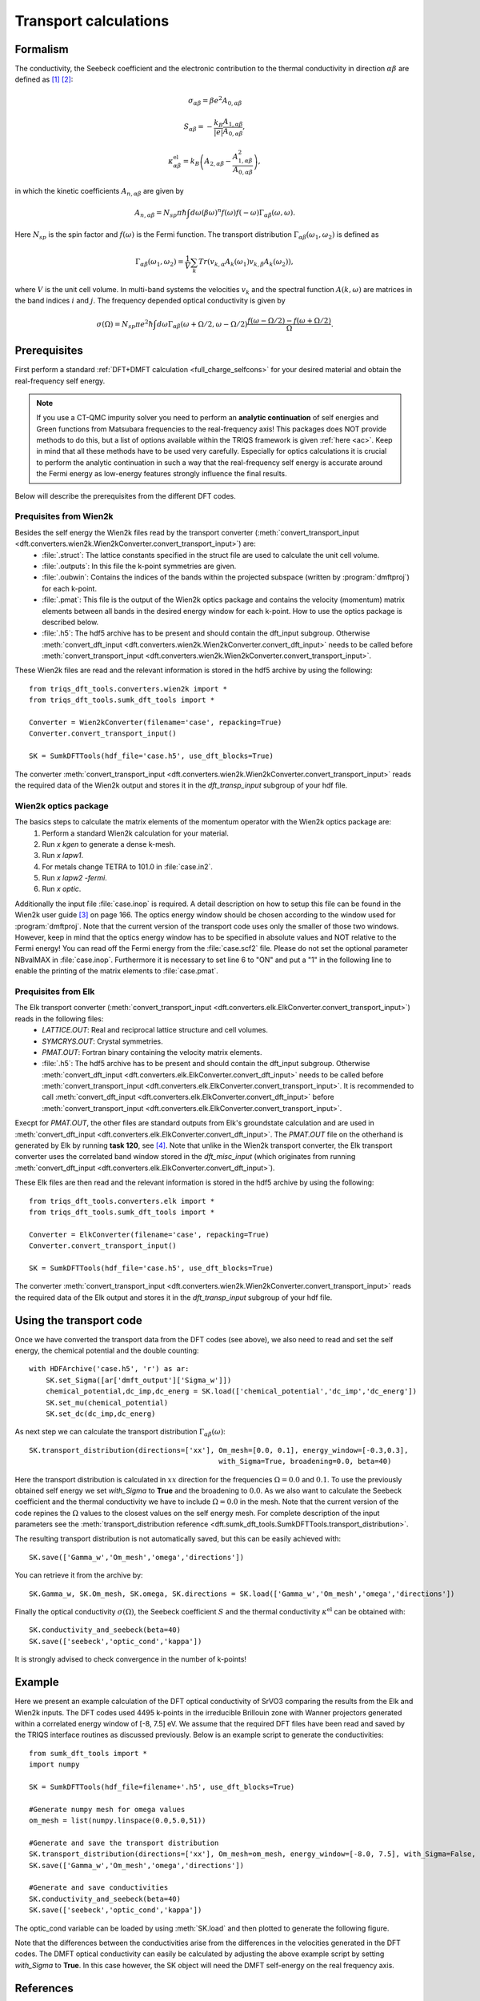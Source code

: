 .. _Transport:

Transport calculations
============================

Formalism
---------
The conductivity, the Seebeck coefficient and the electronic contribution to the thermal conductivity in direction :math:`\alpha\beta` are defined as [#transp1]_ [#transp2]_:

.. math::

   \sigma_{\alpha\beta} = \beta e^{2} A_{0,\alpha\beta}
   
.. math::
    
    S_{\alpha\beta} = -\frac{k_B}{|e|}\frac{A_{1,\alpha\beta}}{A_{0,\alpha\beta}}, 

.. math::

    \kappa^{\text{el}}_{\alpha\beta} = k_B \left(A_{2,\alpha\beta} - \frac{A_{1,\alpha\beta}^2}{A_{0,\alpha\beta}}\right),

in which the kinetic coefficients :math:`A_{n,\alpha\beta}` are given by

.. math::
  
   A_{n,\alpha\beta} = N_{sp} \pi \hbar \int{d\omega \left(\beta\omega\right)^n f\left(\omega\right)f\left(-\omega\right)\Gamma_{\alpha\beta}\left(\omega,\omega\right)}.

Here :math:`N_{sp}` is the spin factor and :math:`f(\omega)` is the Fermi function. The transport distribution :math:`\Gamma_{\alpha\beta}\left(\omega_1,\omega_2\right)` is defined as

.. math::
  
   \Gamma_{\alpha\beta}\left(\omega_1,\omega_2\right) = \frac{1}{V} \sum_k Tr\left(v_{k,\alpha}A_{k}(\omega_1)v_{k,\beta}A_{k}\left(\omega_2\right)\right),

where :math:`V` is the unit cell volume. In multi-band systems the velocities :math:`v_{k}` and the spectral function :math:`A(k,\omega)` are matrices in the band indices :math:`i` and :math:`j`.
The frequency depended optical conductivity is given by

.. math::

   \sigma(\Omega) = N_{sp} \pi e^2 \hbar \int{d\omega \Gamma_{\alpha\beta}(\omega+\Omega/2,\omega-\Omega/2)\frac{f(\omega-\Omega/2)-f(\omega+\Omega/2)}{\Omega}}.


Prerequisites
-------------
First perform a standard :ref:`DFT+DMFT calculation <full_charge_selfcons>` for your desired material and obtain the
real-frequency self energy.

.. note::
    If you use a CT-QMC impurity solver you need to perform an **analytic continuation** of
    self energies and Green functions from Matsubara frequencies to the real-frequency axis!
    This packages does NOT provide methods to do this, but a list of options available within the TRIQS framework
    is given :ref:`here <ac>`. Keep in mind that all these methods have to be used very carefully. Especially for optics calculations
    it is crucial to perform the analytic continuation in such a way that the real-frequency self energy
    is accurate around the Fermi energy as low-energy features strongly influence the final results.

Below will describe the prerequisites from the different DFT codes.

Prequisites from Wien2k
^^^^^^^^^^^^^^^^^^^^^^^
Besides the self energy the Wien2k files read by the transport converter (:meth:`convert_transport_input <dft.converters.wien2k.Wien2kConverter.convert_transport_input>`) are:
   * :file:`.struct`: The lattice constants specified in the struct file are used to calculate the unit cell volume.
   * :file:`.outputs`: In this file the k-point symmetries are given.
   * :file:`.oubwin`: Contains the indices of the bands within the projected subspace (written by :program:`dmftproj`) for each k-point.
   * :file:`.pmat`: This file is the output of the Wien2k optics package and contains the velocity (momentum) matrix elements between all bands in the desired energy
     window for each k-point. How to use the optics package is described below.
   * :file:`.h5`: The hdf5 archive has to be present and should contain the dft_input subgroup. Otherwise :meth:`convert_dft_input <dft.converters.wien2k.Wien2kConverter.convert_dft_input>` needs to be called before :meth:`convert_transport_input <dft.converters.wien2k.Wien2kConverter.convert_transport_input>`.


These Wien2k files are read and the relevant information is stored in the hdf5 archive by using the following::

    from triqs_dft_tools.converters.wien2k import *
    from triqs_dft_tools.sumk_dft_tools import *

    Converter = Wien2kConverter(filename='case', repacking=True)
    Converter.convert_transport_input()

    SK = SumkDFTTools(hdf_file='case.h5', use_dft_blocks=True)

The converter :meth:`convert_transport_input <dft.converters.wien2k.Wien2kConverter.convert_transport_input>`
reads the required data of the Wien2k output and stores it in the `dft_transp_input` subgroup of your hdf file.


Wien2k optics package
^^^^^^^^^^^^^^^^^^^^^

The basics steps to calculate the matrix elements of the momentum operator with the Wien2k optics package are:
    1) Perform a standard Wien2k calculation for your material.
    2) Run `x kgen` to generate a dense k-mesh. 
    3) Run `x lapw1`.
    4) For metals change TETRA to 101.0 in :file:`case.in2`.
    5) Run `x lapw2 -fermi`.
    6) Run `x optic`. 

Additionally the input file :file:`case.inop` is required. A detail description on how to setup this file can be found in the Wien2k user guide [#userguide]_ on page 166.
The optics energy window should be chosen according to the window used for :program:`dmftproj`. Note that the current version of the transport code uses only the smaller
of those two windows. However, keep in mind that the optics energy window has to be specified in absolute values and NOT relative to the Fermi energy! 
You can read off the Fermi energy from the :file:`case.scf2` file. Please do not set the optional parameter NBvalMAX in :file:`case.inop`.
Furthermore it is necessary to set line 6 to "ON" and put a "1" in the following line to enable the printing of the matrix elements to :file:`case.pmat`.




Prequisites from Elk
^^^^^^^^^^^^^^^^^^^^

The Elk transport converter (:meth:`convert_transport_input <dft.converters.elk.ElkConverter.convert_transport_input>`) reads in the following files:
   * `LATTICE.OUT`: Real and reciprocal lattice structure and cell volumes.
   * `SYMCRYS.OUT`: Crystal symmetries.
   * `PMAT.OUT`: Fortran binary containing the velocity matrix elements.
   * :file:`.h5`: The hdf5 archive has to be present and should contain the dft_input subgroup. Otherwise :meth:`convert_dft_input <dft.converters.elk.ElkConverter.convert_dft_input>` needs to be called before :meth:`convert_transport_input <dft.converters.elk.ElkConverter.convert_transport_input>`. It is recommended to call :meth:`convert_dft_input <dft.converters.elk.ElkConverter.convert_dft_input>` before :meth:`convert_transport_input <dft.converters.elk.ElkConverter.convert_transport_input>`.


Execpt for `PMAT.OUT`, the other files are standard outputs from Elk's groundstate calculation and are used in :meth:`convert_dft_input <dft.converters.elk.ElkConverter.convert_dft_input>`. The `PMAT.OUT` file on the otherhand is generated by Elk by running **task 120**, see [#userguide2]_. Note that unlike in the Wien2k transport converter, the Elk transport converter uses the correlated band window stored in the `dft_misc_input` (which originates from running :meth:`convert_dft_input <dft.converters.elk.ElkConverter.convert_dft_input>`).

These Elk files are then read and the relevant information is stored in the hdf5 archive by using the following::

    from triqs_dft_tools.converters.elk import *
    from triqs_dft_tools.sumk_dft_tools import *

    Converter = ElkConverter(filename='case', repacking=True)
    Converter.convert_transport_input()

    SK = SumkDFTTools(hdf_file='case.h5', use_dft_blocks=True)

The converter :meth:`convert_transport_input <dft.converters.wien2k.Wien2kConverter.convert_transport_input>`
reads the required data of the Elk output and stores it in the `dft_transp_input` subgroup of your hdf file.



Using the transport code
------------------------

Once we have converted the transport data from the DFT codes (see above), we also need to read and set the self energy, the chemical potential and the double counting::

    with HDFArchive('case.h5', 'r') as ar:
        SK.set_Sigma([ar['dmft_output']['Sigma_w']])
        chemical_potential,dc_imp,dc_energ = SK.load(['chemical_potential','dc_imp','dc_energ'])
        SK.set_mu(chemical_potential)
        SK.set_dc(dc_imp,dc_energ)

As next step we can calculate the transport distribution :math:`\Gamma_{\alpha\beta}(\omega)`::

    SK.transport_distribution(directions=['xx'], Om_mesh=[0.0, 0.1], energy_window=[-0.3,0.3], 
                                                 with_Sigma=True, broadening=0.0, beta=40)

Here the transport distribution is calculated in :math:`xx` direction for the frequencies :math:`\Omega=0.0` and :math:`0.1`. 
To use the previously obtained self energy we set `with_Sigma` to **True** and the broadening to :math:`0.0`.
As we also want to calculate the Seebeck coefficient and the thermal conductivity we have to include :math:`\Omega=0.0` in the mesh. 
Note that the current version of the code repines the :math:`\Omega` values to the closest values on the self energy mesh.
For complete description of the input parameters see the :meth:`transport_distribution reference <dft.sumk_dft_tools.SumkDFTTools.transport_distribution>`.

The resulting transport distribution is not automatically saved, but this can be easily achieved with::
    
    SK.save(['Gamma_w','Om_mesh','omega','directions'])

You can retrieve it from the archive by::
      
    SK.Gamma_w, SK.Om_mesh, SK.omega, SK.directions = SK.load(['Gamma_w','Om_mesh','omega','directions'])  

Finally the optical conductivity :math:`\sigma(\Omega)`, the Seebeck coefficient :math:`S` and the thermal conductivity :math:`\kappa^{\text{el}}` can be obtained with::

    SK.conductivity_and_seebeck(beta=40)
    SK.save(['seebeck','optic_cond','kappa']) 

It is strongly advised to check convergence in the number of k-points!


Example
-------

Here we present an example calculation of the DFT optical conductivity of SrVO3 comparing the results from the Elk and Wien2k inputs. The DFT codes used 4495 k-points in the 
irreducible Brillouin zone with Wanner projectors generated within a correlated energy window of [-8, 7.5] eV. We assume that the required DFT files have been read and saved by the TRIQS
interface routines as discussed previously. Below is an example script to generate the conductivities::

    from sumk_dft_tools import *
    import numpy

    SK = SumkDFTTools(hdf_file=filename+'.h5', use_dft_blocks=True)

    #Generate numpy mesh for omega values
    om_mesh = list(numpy.linspace(0.0,5.0,51))

    #Generate and save the transport distribution
    SK.transport_distribution(directions=['xx'], Om_mesh=om_mesh, energy_window=[-8.0, 7.5], with_Sigma=False, broadening=-0.05, beta=40, n_om=1000)
    SK.save(['Gamma_w','Om_mesh','omega','directions'])

    #Generate and save conductivities
    SK.conductivity_and_seebeck(beta=40)
    SK.save(['seebeck','optic_cond','kappa'])

The optic_cond variable can be loaded by using :meth:`SK.load` and then plotted to generate the following figure.

.. image:: transport_plots/opt_comp.png
    :width: 700
    :align: center

Note that the differences between the conductivities arise from the differences in the velocities generated in the DFT codes. The DMFT optical conductivity can easily be calculated by adjusting
the above example script by setting `with_Sigma` to **True**. In this case however, the SK object will need the DMFT self-energy on the real frequency axis.
 

References
----------

.. [#transp1] `V. S. Oudovenko, G. Palsson, K. Haule, G. Kotliar, S. Y. Savrasov, Phys. Rev. B 73, 035120 (2006) <http://link.aps.org/doi/10.1103/PhysRevB.73.0351>`_
.. [#transp2] `J. M. Tomczak, K. Haule, T. Miyake, A. Georges, G. Kotliar, Phys. Rev. B 82, 085104 (2010) <https://link.aps.org/doi/10.1103/PhysRevB.82.085104>`_
.. [#userguide] `P. Blaha, K. Schwarz, G. K. H. Madsen, D. Kvasnicka, J. Luitz, ISBN 3-9501031-1-2 <http://www.wien2k.at/reg_user/textbooks/usersguide.pdf>`_
.. [#userguide2] `J. K. Dewhurst, S. Sharma, L. Nordstrom, F. Cricchio, O. Granas, and E. K. U. Gross, The Elk Code Manual <https://elk.sourceforge.io/elk.pdf>`_

